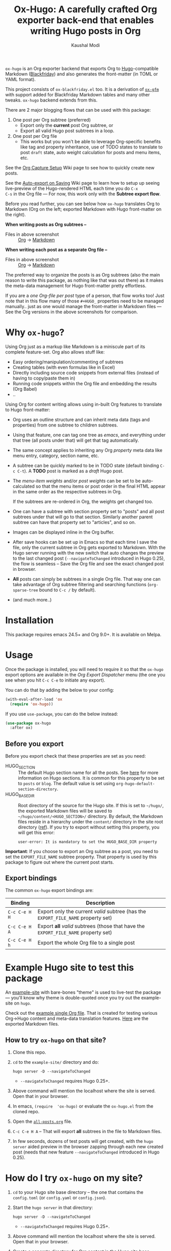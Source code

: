 #+TITLE: Ox-Hugo: A carefully crafted Org exporter back-end that enables writing Hugo posts in Org
#+AUTHOR: Kaushal Modi
[[https://melpa.org/#/ox-hugo][file:https://melpa.org/packages/ox-hugo-badge.svg]]

=ox-hugo= is an Org exporter backend that exports Org to
[[https://gohugo.io/][Hugo]]-compatible Markdown ([[https://github.com/russross/blackfriday][Blackfriday]]) and also generates the
front-matter (in TOML or YAML format).

This project consists of =ox-blackfriday.el= too. It is a derivation
of [[https://github.com/larstvei/ox-gfm][=ox-gfm=]] with support added for Blackfriday Markdown tables and
many other tweaks. =ox-hugo= backend extends from this.

There are 2 major blogging flows that can be used with this package:
1. One post per Org subtree (preferred)
   - Export only the *current* post Org subtree, or
   - Export all valid Hugo post subtrees in a loop.
2. One post per Org file
   - This works but you won't be able to leverage Org-specific
     benefits like tag and property inheritance, use of TODO states to
     translate to post =draft= state, auto weight calculation for
     posts and menu items, etc.

See the [[https://github.com/kaushalmodi/ox-hugo/wiki/Org-Capture-Setup][Org Capture Setup]] Wiki page to see how to quickly create new
posts.

See the [[https://github.com/kaushalmodi/ox-hugo/wiki/Auto-export-on-Saving][Auto-export on Saving]] Wiki page to learn how to setup up
seeing live-preview of the Hugo-rendered HTML each time you do =C-x
C-s= in the Org file --- For now, this work only with the *Subtree
export flow*.

Before you read further, you can see below how =ox-hugo= translates
Org to Markdown (Org on the left; exported Markdown with Hugo
front-matter on the right).

*When writing posts as Org subtrees --*
[[https://raw.githubusercontent.com/kaushalmodi/ox-hugo/master/doc/images/one-post-per-subtree.png][https://raw.githubusercontent.com/kaushalmodi/ox-hugo/master/doc/images/one-post-per-subtree.png]]
- Files in above screenshot :: [[https://raw.githubusercontent.com/kaushalmodi/ox-hugo/master/example-site/content-org/screenshot-subtree-export-example.org][Org]] -> [[https://raw.githubusercontent.com/kaushalmodi/ox-hugo/master/example-site/content/writing-hugo-blog-in-org-subtree-export.md][Markdown]]

*When writing each post as a separate Org file --*
[[https://raw.githubusercontent.com/kaushalmodi/ox-hugo/master/doc/images/one-post-per-file.png][https://raw.githubusercontent.com/kaushalmodi/ox-hugo/master/doc/images/one-post-per-file.png]]
- Files in above screenshot :: [[https://raw.githubusercontent.com/kaushalmodi/ox-hugo/master/example-site/content-org/writing-hugo-blog-in-org-file-export.org][Org]] -> [[https://raw.githubusercontent.com/kaushalmodi/ox-hugo/master/example-site/content/writing-hugo-blog-in-org-file-export.md][Markdown]]

The preferred way to organize the posts is as Org subtrees (also the
main reason to write this package, as nothing like that was out there)
as it makes the meta-data management for Hugo front-matter pretty
effortless.

If you are a /one Org-file per post/ type of a person, that flow works
too! Just note that in this flow many of those =#+HUGO_= properties
need to be managed manually.. just as one would manage the front-matter
in Markdown files --- See the Org versions in the above screenshots for
comparison.
* Why =ox-hugo=?
Using Org just as a markup like Markdown is a miniscule part of its
complete feature-set. Org also allows stuff like:
- Easy ordering/manipulation/commenting of subtrees
- Creating tables (with even formulas like in Excel)
- Directly including source code snippets from external files (instead
  of having to copy/paste them in)
- Running code snippets within the Org file and embedding the results
  (Org Babel)
- ..

Using Org for content writing allows using in-built Org features to
translate to Hugo front-matter:

- Org uses an outline structure and can inherit meta data (tags and
  properties) from one subtree to children subtrees.
- Using that feature, one can tag one tree as /emacs/, and everything
  under that tree (all posts under that) will get that tag
  automatically.
- The same concept applies to inheriting any Org /property/ meta data
  like menu entry, category, section name, etc.
- A subtree can be quickly marked to be in TODO state (default binding
  =C-c C-t=). A *TODO* post is marked as a /draft/ Hugo post.
- The /menu-item weights/ and/or /post weights/ can be set to be
  auto-calculated so that the menu items or post order in the final
  HTML appear in the same order as the respective subtrees in Org.

  If the subtrees are re-ordered in Org, the weights get changed too.
- One can have a subtree with section property set to "posts" and all
  post subtrees under that will go to that section. Similarly another
  parent subtree can have that property set to "articles", and so on.
- Images can be displayed inline in the Org buffer.
- After save hooks can be set up in Emacs so that each time I save the
  file, only the current subtree in Org gets exported to
  Markdown. With the Hugo server running with the new switch that auto
  changes the preview to the last changed post (=--navigateToChanged=
  introduced in Hugo 0.25), the flow is seamless -- Save the Org file
  and see the exact changed post in browser.
- *All* posts can simply be subtrees in a single Org file. That way
  one can take advantage of Org subtree filtering and searching
  functions (=org-sparse-tree= bound to =C-c /= by default).
- (and much more..)
* Installation
This package requires emacs 24.5+ and Org 9.0+. It is available on Melpa.
* Usage
Once the package is installed, you will need to require it so that the
=ox-hugo= export options are available in the /Org Export Dispatcher/
menu (the one you see when you hit =C-c C-e= to initiate any export).

You can do that by adding the below to your config:
#+BEGIN_SRC emacs-lisp
(with-eval-after-load 'ox
  (require 'ox-hugo))
#+END_SRC
If you use =use-package=, you can do the below instead:
#+BEGIN_SRC emacs-lisp
(use-package ox-hugo
  :after ox)
#+END_SRC
** Before you export
Before you export check that these properties are set as you need:
- HUGO_SECTION :: The default Hugo section name for all the posts.  See
  [[http://gohugo.io/content/sections/][here]] for more information on Hugo sections.  It is
  common for this property to be set to =posts= or
  =blog=.  The default value is set using
  =org-hugo-default-section-directory=.
- HUGO_BASE_DIR :: Root directory of the source for the Hugo site. If
  this is set to =~/hugo/=, the exported Markdown
  files will be saved to
  =~/hugo/content/<HUGO_SECTION>/= directory.  By
  default, the Markdown files reside in a hierarchy
  under the =content/= directory in the site root
  directory ([[http://gohugo.io/content/organization/][ref]]). If you try to export without
  setting this property, you will get this error:
  #+BEGIN_EXAMPLE
    user-error: It is mandatory to set the HUGO_BASE_DIR property
  #+END_EXAMPLE

*Important*: If you choose to export an Org subtree as a post, you
 need to set the =EXPORT_FILE_NAME= subtree property. That property is
 used by this package to figure out where the current post starts.
** Export bindings
The common =ox-hugo= export bindings are:
|---------------+-------------------------------------------------------------------------------------|
| Binding       | Description                                                                         |
|---------------+-------------------------------------------------------------------------------------|
| =C-c C-e H H= | Export only the current /valid/ subtree (has the =EXPORT_FILE_NAME= property set)   |
| =C-c C-e H A= | Export *all* /valid/ subtrees (those that have the =EXPORT_FILE_NAME= property set) |
|---------------+-------------------------------------------------------------------------------------|
| =C-c C-e H h= | Export the whole Org file to a single post                                          |
|---------------+-------------------------------------------------------------------------------------|
* Example Hugo site to test this package
An [[https://github.com/kaushalmodi/ox-hugo/tree/master/example-site][example-site]] with bare-bones "theme" is used to live-test the
package --- you'll know why theme is double-quoted once you try out the
example-site on =hugo=.

Check out the [[https://raw.githubusercontent.com/kaushalmodi/ox-hugo/master/example-site/content-org/all-posts.org][example single Org file]]. That is created for testing various
Org->Hugo content and meta-data translation features. [[https://github.com/kaushalmodi/ox-hugo/tree/master/example-site/content/posts][Here]] are the
exported Markdown files.
** How to try =ox-hugo= on that site?
1. Clone this repo.
2. =cd= to the =example-site/= directory and do:
   #+BEGIN_EXAMPLE
      hugo server -D --navigateToChanged
   #+END_EXAMPLE
   - =--navigateToChanged= requires Hugo 0.25+.
3. Above command will mention the localhost where the site is
   served. Open that in your browser.
4. In emacs, =(require  'ox-hugo)= or evaluate the =ox-hugo.el= from the
   cloned repo.
5. Open the [[https://raw.githubusercontent.com/kaushalmodi/ox-hugo/master/example-site/content-org/all-posts.org][=all-posts.org=]] file.
6. =C-c C-e H A= -- That will export *all* subtrees in the file to
   Markdown files.
7. In few seconds, dozens of test posts will get created, with the
   =hugo server= aided preview in the browser zapping through each new
   created post (needs that new feature =--navigateToChanged=
   introduced in Hugo 0.25).
* How do I try =ox-hugo= on my site?
1. =cd= to your Hugo site base directory -- the one that contains the
   =config.toml= (or =config.yaml= or =config.json=).
2. Start the =hugo server= in that directory:
   #+BEGIN_EXAMPLE
      hugo server -D --navigateToChanged
   #+END_EXAMPLE
   - =--navigateToChanged= requires Hugo 0.25+.
3. Above command will mention the localhost where the site is
   served. Open that in your browser.
4. Create a separate directory for Org content in the Hugo site base
   directory. You can name it anything, but I prefer to name it
   =content-org= ([[https://github.com/kaushalmodi/ox-hugo/tree/master/example-site][Example 1 -- =ox-hugo= example site]], [[https://gitlab.com/kaushalmodi/kaushalmodi.gitlab.io][Example 2 -- My
   blog]]).
5. Create an Org file in there and follow the *Usage* section in the
   [[https://github.com/kaushalmodi/ox-hugo#usage][README]] or [[https://github.com/kaushalmodi/ox-hugo/wiki/Usage][Wiki]] to export it.
* Translation of Org meta-data to Hugo front-matter
** For subtree exports (=C-c C-e H H= or =C-c C-e H A=)
When organizing the posts as Org *subtrees*, many Hugo front-matter
variables get set implicitly using the meta-data parsed from the posts
in Org.

Below, where /subtree/ is mentioned, it implies a *valid Hugo-post
subtree* i.e. an Org subtree that has the =EXPORT_FILE_NAME= property
set.
|------------------------------------+------------------------------------+-------------------------------------------------------------------------|
| Hugo front-matter (TOML)           | Org                                | Org description                                                         |
|------------------------------------+------------------------------------+-------------------------------------------------------------------------|
| =title = "foo"​=                    | =* foo=                            | Subtree heading                                                         |
| =date = 2017-09-11T14:32:00-04:00= | =CLOSED: [2017-09-11 Mon 14:32]=   | Auto-inserted =CLOSED= subtree property when switch to Org *DONE* state |
| =date = 2017-07-24=                | =:EXPORT_DATE: 2017-07-24=         | Subtree property                                                        |
| =lastmod = <current date>=         | =:EXPORT_HUGO_AUTO_SET_LASTMOD: t= | Subtree property                                                        |
| =lastmod = <current date>=         | =#+HUGO_AUTO_SET_LASTMOD: t=       | Org keyword                                                             |
| =tags = ["abc", "def"]=            | =* foo :abc:def:=                  | Subtree heading tags                                                    |
| =categories = ["x", "y"]=          | =* foo :@x:@y:=                    | Subtree heading tags with =@= prefix                                    |
| =draft = true=                     | =* TODO foo=                       | Subtree heading Org Todo state set to =TODO= (or =DRAFT=)               |
| =draft = false=                    | =* foo=                            | Subtree heading Org Todo state *not* set to =TODO= (or =DRAFT=)         |
| =weight = 123=                     | =:EXPORT_HUGO_WEIGHT: auto=        | When set to =auto=, weight is auto-calculated                           |
| =weight = 123= (in =[menu.foo]=)   | =:EXPORT_HUGO_MENU: :menu foo=     | Menu weight is auto-calculated unless specified                         |
|------------------------------------+------------------------------------+-------------------------------------------------------------------------|
*** Notes
- Precedence for =date= parsing: =CLOSED= subtree property /more than/
  =EXPORT_DATE= subtree property /more than/ =#+DATE:= keyword.
** For complete-file exports (=C-c C-e H h=)
|----------------------------------+--------------------------------------|
| Hugo front-matter (TOML)         | Org                                  |
|----------------------------------+--------------------------------------|
| =title = "foo"​=                  | =#+TITLE: foo=                       |
| =date = 2017-07-24=              | =#+DATE: 2017-07-24=                 |
| =lastmod = <current date>=       | =#+HUGO_AUTO_SET_LASTMOD: t=         |
| =tags = ["abc", "def"]=          | =#+HUGO_TAGS: abc def=               |
| =categories = ["x", "y"]=        | =#+HUGO_CATEGORIES: x y=             |
| =draft = true=                   | =#+HUGO_DRAFT: true=                 |
| =draft = false=                  | =#+HUGO_DRAFT: false= (default)      |
| =weight = 123=                   | =#+HUGO_WEIGHT: 123=                 |
| =weight = 123= (in =[menu.foo]=) | =#+HUGO_MENU: :menu foo :weight 123= |
|----------------------------------+--------------------------------------|
*** Notes
- The auto weight calculation for posts and menu items works *only*
  for subtree exports. For the complete-file export flow, one needs to
  specify the weights manually if needed.
* Formatting
Below table shows the translation of Org markup to Markdown markup in
the exported =.md= files.

See the Org source in [[https://raw.githubusercontent.com/kaushalmodi/ox-hugo/master/example-site/content-org/all-posts.org][=all-posts.org=]] under /Formatting/ -> /General/
heading and how it exports to Markdown in [[https://raw.githubusercontent.com/kaushalmodi/ox-hugo/master/example-site/content/posts/general-formatting.md][=general-formatting.md=]].
|--------------------+--------------------------------------------------------------------|
| Org                | Markdown                                                           |
|--------------------+--------------------------------------------------------------------|
| =*bold*=           | =**bold**=                                                         |
| =/italics/=        | =_italics_=                                                        |
| ==monospace==      | =`monospace`=                                                      |
| =~key-binding~=    | =<kbd>key-binding</kbd>=                                           |
|                    | - if =org-hugo-use-code-for-kbd= is non-nil [default]              |
|                    | - Requires *CSS* to render the =<kbd>= tag as something special.   |
| =~key-binding~=    | =`key-binding`=                                                    |
|                    | - if =org-hugo-use-code-for-kbd= is nil                            |
| =+strike-through+= | =~~strike-through~~=                                               |
| =_underline_=      | =<span class = "underline">underline</span>=                       |
|                    | - Requires *CSS* to render this =underline= class as an underline. |
|--------------------+--------------------------------------------------------------------|

(Note: If you see two equal signs on each side of /monospace/ in the
/Org/ column in the table above, it is a bug with GitHub's Org
renderer.. just see those as *single* equal signs on each side of
/monospace/ instead.)
* Do I need to re-write my whole blog in Org?
If you are considering to try out =ox-hugo=, and if you have already
been using Hugo, it is normal for this thought to cross your mind:
#+BEGIN_QUOTE
I already have dozens or hundreds of posts written in Markdown. Do I
need to convert them to Org if I want to start using =ox-hugo=?
#+END_QUOTE

The answer is *No*.

This package will export your future posts written in Org to
Markdown. And those files will live along with your already written
Markdown posts. So converting existing Markdown files to Org would be
purely the user's choice, your choice -- but that's by no means a
necessity if you want to start using =ox-hugo=.

.. And if at some point, you want to stop using =ox-hugo=, you still
have the exported Markdown files.
* Changelog
** 0.1.1
- Use CLOSED log drawer info if available to set the date in
  front-matter [[[https://github.com/kaushalmodi/ox-hugo/issues/68][68]]].
- Code optimization: Use of =org-entry-get= at places instead of
  maintaining global variables.
* Debug
If the =ox-hugo= exports do not work as expected, or if you get an
error backtrace,
1. Open an [[https://github.com/kaushalmodi/ox-hugo/issues][Issue]].
2. Describe the problem you are seeing.
3. Provide the debug info using =org-hugo-debug-info=:
   - =M-x org-hugo-debug-info= (that will copy the debug info in
     Markdown format to the kill ring)
   - Paste the Markdown contents in the GitHub issue.
     - You can still hit the /Preview/ tab of the Issue before
       submitting it.
* Thanks
- Matt Price (@titaniumbones)
- Puneeth Chaganti (@punchagan)
- Also thanks to [[http://www.holgerschurig.de/en/emacs-blog-from-org-to-hugo/][holgerschurig.de]], [[http://whyarethingsthewaytheyare.com/setting-up-the-blog/][whyarethingsthewaytheyare.com]] and
  the [[https://github.com/chaseadamsio/goorgeous][=goorgoeous=]] project by Chase Adams (@chaseadamsio) for
  inspiration to start this project.
